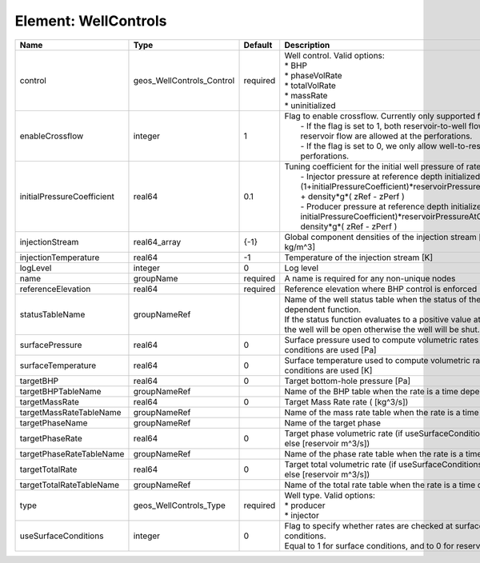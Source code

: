 Element: WellControls
=====================

========================== ========================= ======== =================================================================================================================================================================================================================================================================================================================================================================================================== 
Name                       Type                      Default  Description                                                                                                                                                                                                                                                                                                                                                                                         
========================== ========================= ======== =================================================================================================================================================================================================================================================================================================================================================================================================== 
control                    geos_WellControls_Control required | Well control. Valid options:                                                                                                                                                                                                                                                                                                                                                                        
                                                              | * BHP                                                                                                                                                                                                                                                                                                                                                                                               
                                                              | * phaseVolRate                                                                                                                                                                                                                                                                                                                                                                                      
                                                              | * totalVolRate                                                                                                                                                                                                                                                                                                                                                                                      
                                                              | * massRate                                                                                                                                                                                                                                                                                                                                                                                          
                                                              | * uninitialized                                                                                                                                                                                                                                                                                                                                                                                     
enableCrossflow            integer                   1        | Flag to enable crossflow. Currently only supported for injectors:                                                                                                                                                                                                                                                                                                                                   
                                                              |  - If the flag is set to 1, both reservoir-to-well flow and well-to-reservoir flow are allowed at the perforations.                                                                                                                                                                                                                                                                                 
                                                              |  - If the flag is set to 0, we only allow well-to-reservoir flow at the perforations.                                                                                                                                                                                                                                                                                                               
initialPressureCoefficient real64                    0.1      | Tuning coefficient for the initial well pressure of rate-controlled wells:                                                                                                                                                                                                                                                                                                                          
                                                              |  - Injector pressure at reference depth initialized as: (1+initialPressureCoefficient)*reservoirPressureAtClosestPerforation + density*g*( zRef - zPerf )                                                                                                                                                                                                                                           
                                                              |  - Producer pressure at reference depth initialized as: (1-initialPressureCoefficient)*reservoirPressureAtClosestPerforation + density*g*( zRef - zPerf )                                                                                                                                                                                                                                           
injectionStream            real64_array              {-1}     Global component densities of the injection stream [moles/m^3 or kg/m^3]                                                                                                                                                                                                                                                                                                                            
injectionTemperature       real64                    -1       Temperature of the injection stream [K]                                                                                                                                                                                                                                                                                                                                                             
logLevel                   integer                   0        Log level                                                                                                                                                                                                                                                                                                                                                                                           
name                       groupName                 required A name is required for any non-unique nodes                                                                                                                                                                                                                                                                                                                                                         
referenceElevation         real64                    required Reference elevation where BHP control is enforced [m]                                                                                                                                                                                                                                                                                                                                               
statusTableName            groupNameRef                       | Name of the well status table when the status of the well is a time dependent function.                                                                                                                                                                                                                                                                                                             
                                                              | If the status function evaluates to a positive value at the current time, the well will be open otherwise the well will be shut.                                                                                                                                                                                                                                                                    
surfacePressure            real64                    0        Surface pressure used to compute volumetric rates when surface conditions are used [Pa]                                                                                                                                                                                                                                                                                                             
surfaceTemperature         real64                    0        Surface temperature used to compute volumetric rates when surface conditions are used [K]                                                                                                                                                                                                                                                                                                           
targetBHP                  real64                    0        Target bottom-hole pressure [Pa]                                                                                                                                                                                                                                                                                                                                                                    
targetBHPTableName         groupNameRef                       Name of the BHP table when the rate is a time dependent function                                                                                                                                                                                                                                                                                                                                    
targetMassRate             real64                    0        Target Mass Rate rate ( [kg^3/s])                                                                                                                                                                                                                                                                                                                                                                   
targetMassRateTableName    groupNameRef                       Name of the mass rate table when the rate is a time dependent function                                                                                                                                                                                                                                                                                                                              
targetPhaseName            groupNameRef                       Name of the target phase                                                                                                                                                                                                                                                                                                                                                                            
targetPhaseRate            real64                    0        Target phase volumetric rate (if useSurfaceConditions: [surface m^3/s]; else [reservoir m^3/s])                                                                                                                                                                                                                                                                                                     
targetPhaseRateTableName   groupNameRef                       Name of the phase rate table when the rate is a time dependent function                                                                                                                                                                                                                                                                                                                             
targetTotalRate            real64                    0        Target total volumetric rate (if useSurfaceConditions: [surface m^3/s]; else [reservoir m^3/s])                                                                                                                                                                                                                                                                                                     
targetTotalRateTableName   groupNameRef                       Name of the total rate table when the rate is a time dependent function                                                                                                                                                                                                                                                                                                                             
type                       geos_WellControls_Type    required | Well type. Valid options:                                                                                                                                                                                                                                                                                                                                                                           
                                                              | * producer                                                                                                                                                                                                                                                                                                                                                                                          
                                                              | * injector                                                                                                                                                                                                                                                                                                                                                                                          
useSurfaceConditions       integer                   0        | Flag to specify whether rates are checked at surface or reservoir conditions.                                                                                                                                                                                                                                                                                                                       
                                                              | Equal to 1 for surface conditions, and to 0 for reservoir conditions                                                                                                                                                                                                                                                                                                                                
========================== ========================= ======== =================================================================================================================================================================================================================================================================================================================================================================================================== 


